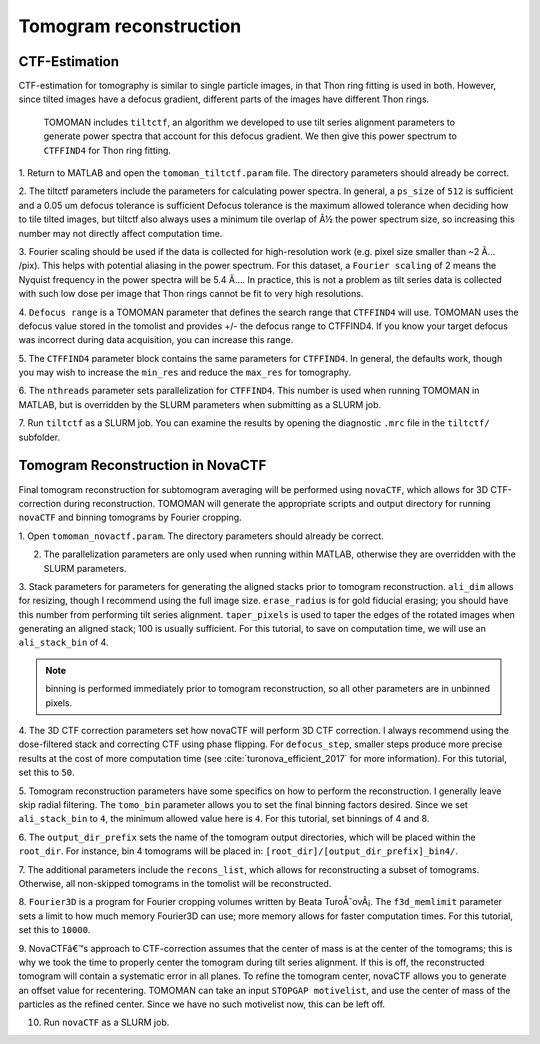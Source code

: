 Tomogram reconstruction
===============

   
CTF-Estimation
----------------

CTF-estimation for tomography is similar to single particle images, in that Thon ring fitting is used in both. 
However, since tilted images have a defocus gradient, different parts of the images have different Thon rings.
 TOMOMAN includes ``tiltctf``, an algorithm we developed to use tilt series alignment parameters to generate power spectra that account for this defocus gradient. 
 We then give this power spectrum to ``CTFFIND4`` for Thon ring fitting. 

1.	Return to MATLAB and open the ``tomoman_tiltctf.param`` file. 
The directory parameters should already be correct. 
 
2.	The tiltctf parameters include the parameters for calculating power spectra. 
In general, a ``ps_size`` of ``512`` is sufficient and a 0.05 um defocus tolerance is sufficient Defocus tolerance is the maximum allowed tolerance when deciding how to tile tilted images, but tiltctf also always uses a minimum tile overlap of Â½ the power spectrum size, so increasing this number may not directly affect computation time. 
 
3.	Fourier scaling should be used if the data is collected for high-resolution work (e.g. pixel size smaller than ~2 Ã… /pix). 
This helps with potential aliasing in the power spectrum. 
For this dataset, a ``Fourier scaling`` of 2 means the Nyquist frequency in the power spectra will be 5.4 Ã…. 
In practice, this is not a problem as tilt series data is collected with such low dose per image that Thon rings cannot be fit to very high resolutions.
 
4.	``Defocus range`` is a TOMOMAN parameter that defines the search range that ``CTFFIND4`` will use.
TOMOMAN uses the defocus value stored in the tomolist and provides +/- the defocus range to CTFFIND4. 
If you know your target defocus was incorrect during data acquisition, you can increase this range.
 
5.	The ``CTFFIND4`` parameter block contains the same parameters for ``CTFFIND4``. 
In general, the defaults work, though you may wish to increase the ``min_res`` and reduce the ``max_res`` for tomography. 
 
6.	The ``nthreads`` parameter sets parallelization for ``CTFFIND4``.
This number is used when running TOMOMAN in MATLAB, but is overridden by the SLURM parameters when submitting as a SLURM job. 
 
7.	Run ``tiltctf`` as a SLURM job. 
You can examine the results by opening the diagnostic ``.mrc`` file in the ``tiltctf/`` subfolder. 

Tomogram Reconstruction in NovaCTF
----------------

Final tomogram reconstruction for subtomogram averaging will be performed using ``novaCTF``, which allows for 3D CTF-correction during reconstruction. 
TOMOMAN will generate the appropriate scripts and output directory for running ``novaCTF`` and binning tomograms by Fourier cropping. 

1. Open ``tomoman_novactf.param``. 
The directory parameters should already be correct.
 
2. The parallelization parameters are only used when running within MATLAB, otherwise they are overridden with the SLURM parameters.
 
3. Stack parameters for parameters for generating the aligned stacks prior to tomogram reconstruction. 
``ali_dim`` allows for resizing, though I recommend using the full image size. 
``erase_radius`` is for gold fiducial erasing; you should have this number from performing tilt series alignment. 
``taper_pixels`` is used to taper the edges of the rotated images when generating an aligned stack; 100 is usually sufficient. 
For this tutorial, to save on computation time, we will use an ``ali_stack_bin`` of 4. 

.. note::
    binning is performed immediately prior to tomogram reconstruction, so all other parameters are in unbinned pixels.
 

4. The 3D CTF correction parameters set how novaCTF will perform 3D CTF correction. 
I always recommend using the dose-filtered stack and correcting CTF using phase flipping. 
For ``defocus_step``, smaller steps produce more precise results at the cost of more computation time (see :cite:`turonova_efficient_2017` for more information). 
For this tutorial, set this to ``50``. 
 
5. Tomogram reconstruction parameters have some specifics on how to perform the reconstruction.
I generally leave skip radial filtering. The ``tomo_bin`` parameter allows you to set the final binning factors desired. 
Since we set ``ali_stack_bin`` to ``4``, the minimum allowed value here is ``4``. For this tutorial, set binnings of 4 and 8.
 
6. The ``output_dir_prefix`` sets the name of the tomogram output directories, which will be placed within the ``root_dir``. 
For instance, bin 4 tomograms will be placed in: ``[root_dir]/[output_dir_prefix]_bin4/``. 

7. The additional parameters include the ``recons_list``, which allows for reconstructing a subset of tomograms. 
Otherwise, all non-skipped tomograms in the tomolist will be reconstructed. 
 
8.	``Fourier3D`` is a program for Fourier cropping volumes written by Beata TuroÅˆovÃ¡. 
The ``f3d_memlimit`` parameter sets a limit to how much memory Fourier3D can use; more memory allows for faster computation times. For this tutorial, set this to ``10000``.
 
9.	NovaCTFâ€™s approach to CTF-correction assumes that the center of mass is at the center of the tomograms; this is why we took the time to properly center the tomogram during tilt series alignment. 
If this is off, the reconstructed tomogram will contain a systematic error in all planes. 
To refine the tomogram center, novaCTF allows you to generate an offset value for recentering. 
TOMOMAN can take an input ``STOPGAP motivelist``, and use the center of mass of the particles as the refined center. 
Since we have no such motivelist now, this can be left off.
 
10. Run ``novaCTF`` as a SLURM job. 
